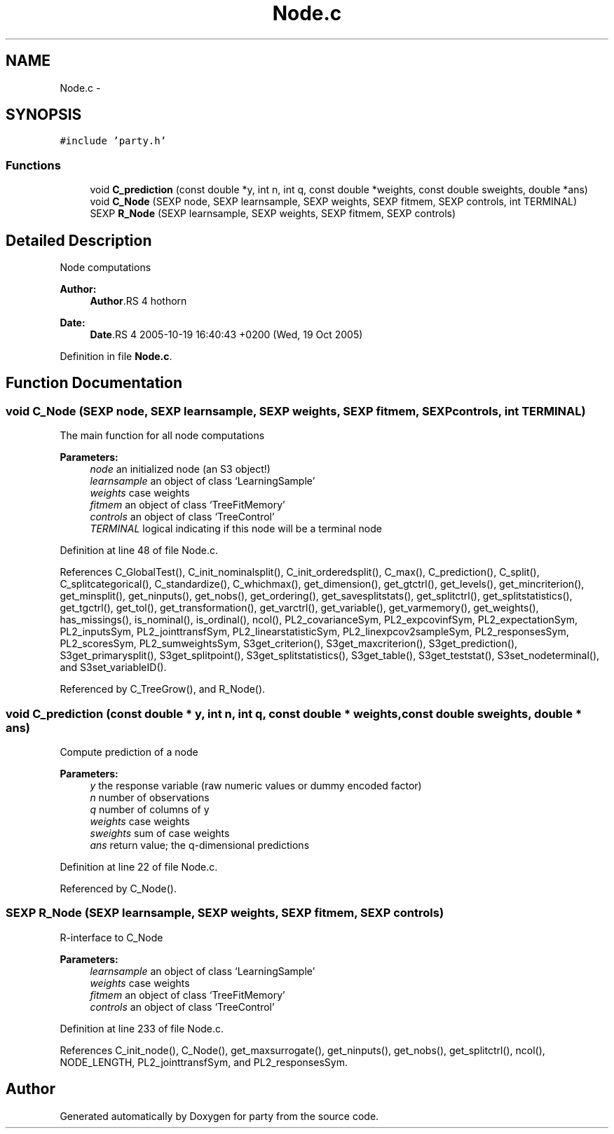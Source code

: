 .TH "Node.c" 3 "16 Feb 2006" "party" \" -*- nroff -*-
.ad l
.nh
.SH NAME
Node.c \- 
.SH SYNOPSIS
.br
.PP
\fC#include 'party.h'\fP
.br

.SS "Functions"

.in +1c
.ti -1c
.RI "void \fBC_prediction\fP (const double *y, int n, int q, const double *weights, const double sweights, double *ans)"
.br
.ti -1c
.RI "void \fBC_Node\fP (SEXP node, SEXP learnsample, SEXP weights, SEXP fitmem, SEXP controls, int TERMINAL)"
.br
.ti -1c
.RI "SEXP \fBR_Node\fP (SEXP learnsample, SEXP weights, SEXP fitmem, SEXP controls)"
.br
.in -1c
.SH "Detailed Description"
.PP 
Node computations
.PP
\fBAuthor:\fP
.RS 4
\fBAuthor\fP.RS 4
hothorn 
.RE
.PP
.RE
.PP
\fBDate:\fP
.RS 4
\fBDate\fP.RS 4
2005-10-19 16:40:43 +0200 (Wed, 19 Oct 2005) 
.RE
.PP
.RE
.PP

.PP
Definition in file \fBNode.c\fP.
.SH "Function Documentation"
.PP 
.SS "void C_Node (SEXP node, SEXP learnsample, SEXP weights, SEXP fitmem, SEXP controls, int TERMINAL)"
.PP
The main function for all node computations 
.PP
\fBParameters:\fP
.RS 4
\fInode\fP an initialized node (an S3 object!) 
.br
\fIlearnsample\fP an object of class `LearningSample' 
.br
\fIweights\fP case weights 
.br
\fIfitmem\fP an object of class `TreeFitMemory' 
.br
\fIcontrols\fP an object of class `TreeControl' 
.br
\fITERMINAL\fP logical indicating if this node will be a terminal node 
.RE
.PP

.PP
Definition at line 48 of file Node.c.
.PP
References C_GlobalTest(), C_init_nominalsplit(), C_init_orderedsplit(), C_max(), C_prediction(), C_split(), C_splitcategorical(), C_standardize(), C_whichmax(), get_dimension(), get_gtctrl(), get_levels(), get_mincriterion(), get_minsplit(), get_ninputs(), get_nobs(), get_ordering(), get_savesplitstats(), get_splitctrl(), get_splitstatistics(), get_tgctrl(), get_tol(), get_transformation(), get_varctrl(), get_variable(), get_varmemory(), get_weights(), has_missings(), is_nominal(), is_ordinal(), ncol(), PL2_covarianceSym, PL2_expcovinfSym, PL2_expectationSym, PL2_inputsSym, PL2_jointtransfSym, PL2_linearstatisticSym, PL2_linexpcov2sampleSym, PL2_responsesSym, PL2_scoresSym, PL2_sumweightsSym, S3get_criterion(), S3get_maxcriterion(), S3get_prediction(), S3get_primarysplit(), S3get_splitpoint(), S3get_splitstatistics(), S3get_table(), S3get_teststat(), S3set_nodeterminal(), and S3set_variableID().
.PP
Referenced by C_TreeGrow(), and R_Node().
.SS "void C_prediction (const double * y, int n, int q, const double * weights, const double sweights, double * ans)"
.PP
Compute prediction of a node 
.PP
\fBParameters:\fP
.RS 4
\fIy\fP the response variable (raw numeric values or dummy encoded factor) 
.br
\fIn\fP number of observations 
.br
\fIq\fP number of columns of y 
.br
\fIweights\fP case weights 
.br
\fIsweights\fP sum of case weights 
.br
\fIans\fP return value; the q-dimensional predictions 
.RE
.PP

.PP
Definition at line 22 of file Node.c.
.PP
Referenced by C_Node().
.SS "SEXP R_Node (SEXP learnsample, SEXP weights, SEXP fitmem, SEXP controls)"
.PP
R-interface to C_Node 
.PP
\fBParameters:\fP
.RS 4
\fIlearnsample\fP an object of class `LearningSample' 
.br
\fIweights\fP case weights 
.br
\fIfitmem\fP an object of class `TreeFitMemory' 
.br
\fIcontrols\fP an object of class `TreeControl' 
.RE
.PP

.PP
Definition at line 233 of file Node.c.
.PP
References C_init_node(), C_Node(), get_maxsurrogate(), get_ninputs(), get_nobs(), get_splitctrl(), ncol(), NODE_LENGTH, PL2_jointtransfSym, and PL2_responsesSym.
.SH "Author"
.PP 
Generated automatically by Doxygen for party from the source code.
